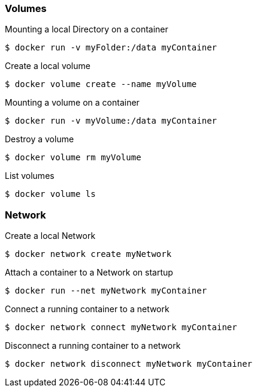 :source-highlighter: highlightjs 
:highlightjsdir: highlight
:imagesdir: pictures
:icons: font

=== Volumes

.Mounting a local Directory on a container
[source, shelldocker]
----
$ docker run -v myFolder:/data myContainer
----

.Create a local volume
[source, shelldocker]
----
$ docker volume create --name myVolume
----

.Mounting a volume on a container
[source, shelldocker]
----
$ docker run -v myVolume:/data myContainer
----

.Destroy a volume
[source, shelldocker]
----
$ docker volume rm myVolume
----

.List volumes
[source, shelldocker]
----
$ docker volume ls
----

=== Network

.Create a local Network
[source, shelldocker]
----
$ docker network create myNetwork
----

.Attach a container to a Network on startup
[source, shelldocker]
----
$ docker run --net myNetwork myContainer
----

.Connect a running container to a network
[source, shelldocker]
----
$ docker network connect myNetwork myContainer
----
.Disconnect a running container to a network
[source, shelldocker]
----
$ docker network disconnect myNetwork myContainer
----
